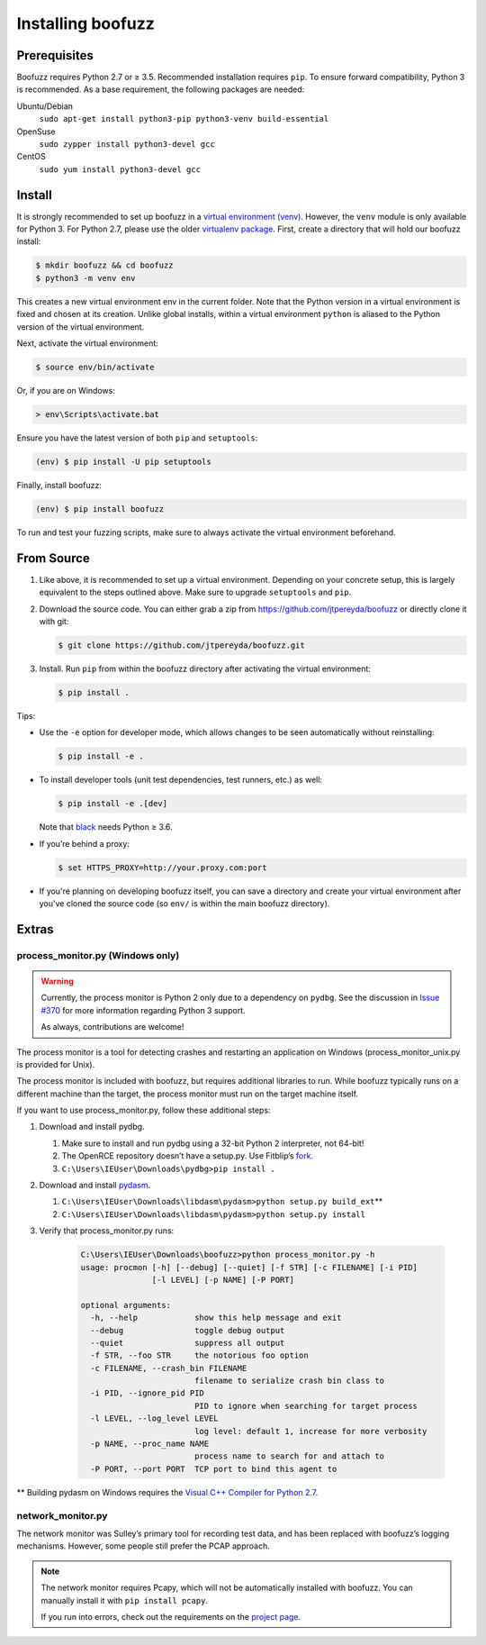 Installing boofuzz
==================

Prerequisites
-------------

Boofuzz requires Python 2.7 or ≥ 3.5. Recommended installation requires ``pip``.
To ensure forward compatibility, Python 3 is recommended. As a base
requirement, the following packages are needed:

Ubuntu/Debian
  ``sudo apt-get install python3-pip python3-venv build-essential``
OpenSuse
  ``sudo zypper install python3-devel gcc``
CentOS
  ``sudo yum install python3-devel gcc``

Install
-------
It is strongly recommended to set up boofuzz in a `virtual environment
(venv) <https://docs.python.org/3/tutorial/venv.html>`_. However, the ``venv``
module is only available for Python 3. For Python 2.7, please use the
older `virtualenv package <https://virtualenv.pypa.io/en/stable/user_guide.html>`_.
First, create a directory that will hold our boofuzz install:

.. code-block:: bash

    $ mkdir boofuzz && cd boofuzz
    $ python3 -m venv env

This creates a new virtual environment env in the current folder. Note that the
Python version in a virtual environment is fixed and chosen at its creation.
Unlike global installs, within a virtual environment ``python`` is aliased to
the Python version of the virtual environment.

Next, activate the virtual environment:

.. code-block:: bash

    $ source env/bin/activate

Or, if you are on Windows:

.. code-block:: batch

    > env\Scripts\activate.bat

Ensure you have the latest version of both ``pip`` and ``setuptools``:

.. code-block:: bash

    (env) $ pip install -U pip setuptools

Finally, install boofuzz:

.. code-block:: bash

    (env) $ pip install boofuzz

To run and test your fuzzing scripts, make sure to always activate the virtual
environment beforehand.

From Source
-----------


1. Like above, it is recommended to set up a virtual environment. Depending on your
   concrete setup, this is largely equivalent to the steps outlined above. Make sure
   to upgrade ``setuptools`` and ``pip``.
2. Download the source code. You can either grab a zip from https://github.com/jtpereyda/boofuzz
   or directly clone it with git:

   .. code-block:: bash

      $ git clone https://github.com/jtpereyda/boofuzz.git

3. Install. Run ``pip`` from within the boofuzz directory after activating the virtual
   environment:

   .. code-block:: bash

       $ pip install .

Tips:

-  Use the ``-e`` option for developer mode, which allows changes to be
   seen automatically without reinstalling:

   .. code-block:: bash

       $ pip install -e .

-  To install developer tools (unit test dependencies, test runners, etc.) as well:

   .. code-block:: bash

       $ pip install -e .[dev]

   Note that `black <https://github.com/psf/black>`_ needs Python ≥ 3.6.

-  If you’re behind a proxy:

   .. code-block:: bash

       $ set HTTPS_PROXY=http://your.proxy.com:port

- If you're planning on developing boofuzz itself, you can save a directory and
  create your virtual environment after you've cloned the source code (so ``env/``
  is within the main boofuzz directory).

Extras
------

process\_monitor.py (Windows only)
~~~~~~~~~~~~~~~~~~~~~~~~~~~~~~~~~~

.. warning::
   Currently, the process monitor is Python 2 only due to a dependency on
   ``pydbg``. See the discussion in `Issue #370
   <https://github.com/jtpereyda/boofuzz/issues/370#issuecomment-578423069>`_
   for more information regarding Python 3 support.

   As always, contributions are welcome!

The process monitor is a tool for detecting crashes and restarting an
application on Windows (process\_monitor\_unix.py is provided for Unix).

The process monitor is included with boofuzz, but requires additional
libraries to run. While boofuzz typically runs on a different machine
than the target, the process monitor must run on the target machine
itself.

If you want to use process\_monitor.py, follow these additional steps:

1. Download and install pydbg.

   1. Make sure to install and run pydbg using a 32-bit Python 2 interpreter, not 64-bit!
   2. The OpenRCE repository doesn’t have a setup.py. Use Fitblip’s
      `fork`_.
   3. ``C:\Users\IEUser\Downloads\pydbg>pip install .``

2. Download and install `pydasm`_.

   1. ``C:\Users\IEUser\Downloads\libdasm\pydasm>python setup.py build_ext``\ \*\*
   2. ``C:\Users\IEUser\Downloads\libdasm\pydasm>python setup.py install``

3. Verify that process\_monitor.py runs:

    .. code-block:: batch

        C:\Users\IEUser\Downloads\boofuzz>python process_monitor.py -h
        usage: procmon [-h] [--debug] [--quiet] [-f STR] [-c FILENAME] [-i PID]
                       [-l LEVEL] [-p NAME] [-P PORT]

        optional arguments:
          -h, --help            show this help message and exit
          --debug               toggle debug output
          --quiet               suppress all output
          -f STR, --foo STR     the notorious foo option
          -c FILENAME, --crash_bin FILENAME
                                filename to serialize crash bin class to
          -i PID, --ignore_pid PID
                                PID to ignore when searching for target process
          -l LEVEL, --log_level LEVEL
                                log level: default 1, increase for more verbosity
          -p NAME, --proc_name NAME
                                process name to search for and attach to
          -P PORT, --port PORT  TCP port to bind this agent to

\*\* Building pydasm on Windows requires the `Visual C++ Compiler for
Python 2.7`_.

network\_monitor.py
~~~~~~~~~~~~~~~~~~~~~~~~~~~~~~~

The network monitor was Sulley’s primary tool for recording test data,
and has been replaced with boofuzz’s logging mechanisms.
However, some people still prefer the PCAP approach.

.. note::
    The network monitor requires Pcapy, which will not be automatically installed with boofuzz. You can manually
    install it with ``pip install pcapy``.

    If you run into errors, check out the requirements on the `project page <https://github.com/helpsystems/pcapy>`_.

.. _help site: http://www.howtogeek.com/197947/how-to-install-python-on-windows/
.. _releases page: https://github.com/jtpereyda/boofuzz/releases
.. _`https://github.com/jtpereyda/boofuzz`: https://github.com/jtpereyda/boofuzz
.. _fork: https://github.com/Fitblip/pydbg
.. _pydasm: https://github.com/jtpereyda/libdasm
.. _Visual C++ Compiler for Python 2.7: http://aka.ms/vcpython27
